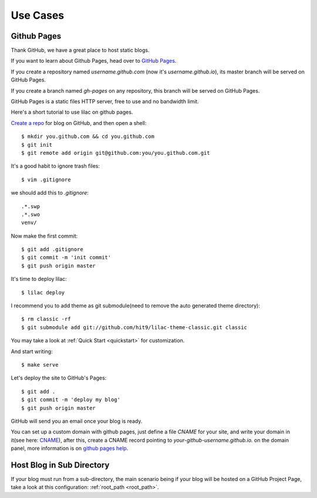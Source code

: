 .. _cases:

Use Cases
=========

Github Pages
-------------

Thank GitHub, we have a great place to host static blogs.

If you want to learn about Github Pages, head over to `GitHub Pages <http://pages.github.com/>`_.

If you create a repository named `username.github.com` (now it's `username.github.io`), its master
branch will be served on GitHub Pages.

If you create a branch named `gh-pages` on any repository, this branch will be served on GitHub Pages.

GitHub Pages is a static files HTTP server, free to use and no bandwidth limit.

Here's a short tutorial to use lilac on github pages.

`Create a repo <https://github.com/new>`_ for blog on GitHub, and then open a shell::

    $ mkdir you.github.com && cd you.github.com
    $ git init
    $ git remote add origin git@github.com:you/you.github.com.git

It's a good habit to ignore trash files::

    $ vim .gitignore

we should add this to `.gitignore`::

    .*.swp
    .*.swo
    venv/

Now make the first commit::

    $ git add .gitignore
    $ git commit -m 'init commit'
    $ git push origin master

It's time to deploy lilac::

    $ lilac deploy

I recommend you to add theme as git submodule(need to remove the auto generated theme directory)::

    $ rm classic -rf
    $ git submodule add git://github.com/hit9/lilac-theme-classic.git classic

You may take a look at :ref:`Quick Start <quickstart>` for customization.

And start writing::

    $ make serve

Let's deploy the site to GitHub's Pages::

    $ git add .
    $ git commit -m 'deploy my blog'
    $ git push origin master

GitHub will send you an email once your blog is ready.

You can set up a custom domain with github pages, just define a file `CNAME` for your site,
and write your domain in it(see here: `CNAME <https://github.com/hit9/lilac/blob/gh-pages/CNAME>`_),
after this, create a CNAME record pointing to `your-github-username.github.io.` on the domain panel, more
information is on `github pages help <https://help.github.com/articles/setting-up-a-custom-domain-with-pages>`_.

Host Blog in Sub Directory
--------------------------

If your blog must run from a sub-directory, the main scenario being if your blog will be hosted
on a GitHub Project Page, take a look at this configuration: :ref:`root_path <root_path>`.
